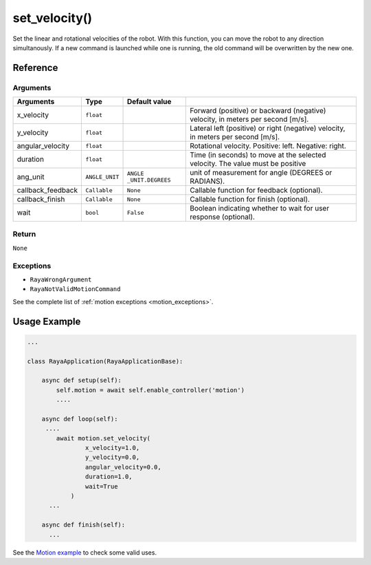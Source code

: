 ==========================
set_velocity()
==========================

.. raw:: html

    <hr/>


Set the linear and rotational velocities of the robot. With this
function, you can move the robot to any direction simultanously. If a
new command is launched while one is running, the old command will be
overwritten by the new one.

Reference
===========

Arguments
------------

+-----------------+-----------------+-----------------+-----------------+
| Arguments       | Type            | Default value   |                 |
+=================+=================+=================+=================+
| x_velocity      | ``float``       |                 | Forward         |
|                 |                 |                 | (positive) or   |
|                 |                 |                 | backward        |
|                 |                 |                 | (negative)      |
|                 |                 |                 | velocity, in    |
|                 |                 |                 | meters per      |
|                 |                 |                 | second [m/s].   |
+-----------------+-----------------+-----------------+-----------------+
| y_velocity      | ``float``       |                 | Lateral left    |
|                 |                 |                 | (positive) or   |
|                 |                 |                 | right           |
|                 |                 |                 | (negative)      |
|                 |                 |                 | velocity, in    |
|                 |                 |                 | meters per      |
|                 |                 |                 | second [m/s].   |
+-----------------+-----------------+-----------------+-----------------+
|angular_velocity | ``float``       |                 | Rotational      |
|                 |                 |                 | velocity.       |
|                 |                 |                 | Positive: left. |
|                 |                 |                 | Negative:       |
|                 |                 |                 | right.          |
+-----------------+-----------------+-----------------+-----------------+
| duration        | ``float``       |                 | Time (in        |
|                 |                 |                 | seconds) to     |
|                 |                 |                 | move at the     |
|                 |                 |                 | selected        |
|                 |                 |                 | velocity. The   |
|                 |                 |                 | value must be   |
|                 |                 |                 | positive        |
+-----------------+-----------------+-----------------+-----------------+
| ang_unit        | ``ANGLE_UNIT``  | ``ANGLE         | unit of         |
|                 |                 | _UNIT.DEGREES`` | measurement for |
|                 |                 |                 | angle (DEGREES  |
|                 |                 |                 | or RADIANS).    |
+-----------------+-----------------+-----------------+-----------------+
|callback_feedback| ``Callable``    | ``None``        | Callable        |
|                 |                 |                 | function for    |
|                 |                 |                 | feedback        |
|                 |                 |                 | (optional).     |
+-----------------+-----------------+-----------------+-----------------+
| callback_finish | ``Callable``    | ``None``        | Callable        |
|                 |                 |                 | function for    |
|                 |                 |                 | finish          |
|                 |                 |                 | (optional).     |
+-----------------+-----------------+-----------------+-----------------+
| wait            | ``bool``        | ``False``       | Boolean         |
|                 |                 |                 | indicating      |
|                 |                 |                 | whether to wait |
|                 |                 |                 | for user        |
|                 |                 |                 | response        |
|                 |                 |                 | (optional).     |
+-----------------+-----------------+-----------------+-----------------+

Return
----------

``None``

Exceptions
-------------

-  ``RayaWrongArgument``
-  ``RayaNotValidMotionCommand``

See the complete list of :ref:`motion exceptions <motion_exceptions>`.

Usage Example
================

.. code:: python

   ...

   class RayaApplication(RayaApplicationBase):

       async def setup(self):
           self.motion = await self.enable_controller('motion')
           ....
           
       async def loop(self):
        ....
           await motion.set_velocity(
                   x_velocity=1.0, 
                   y_velocity=0.0, 
                   angular_velocity=0.0, 
                   duration=1.0, 
                   wait=True
               )
         ...
         
       async def finish(self):
         ...

See the `Motion example <https://github.com/Unlimited-Robotics/pyraya_examples/tree/main/motion>`__ to check some valid uses.
